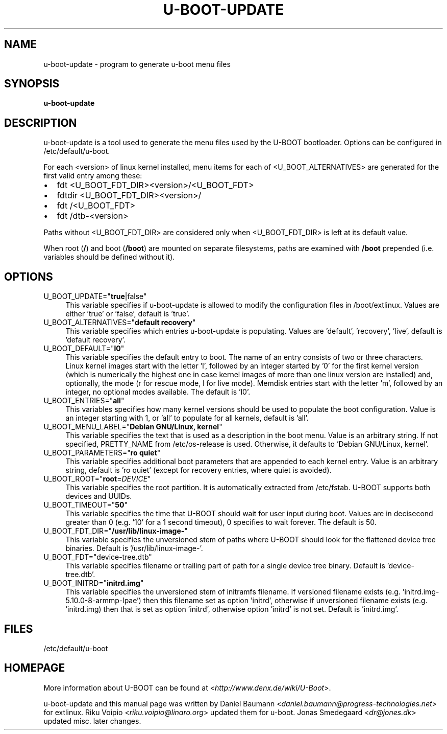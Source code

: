 .TH U\-BOOT\-UPDATE 8 2022\-06\-04 4.0.4 "u\-boot configuration tool"

.SH NAME
u\-boot\-update \- program to generate u\-boot menu files

.SH SYNOPSIS
\fBu\-boot\-update\fR

.SH DESCRIPTION
u\-boot\-update is a tool used to generate the menu files
used by the U\-BOOT bootloader.
Options can be configured in /etc/default/u\-boot.

.PP

For each <version> of linux kernel installed,
menu items for each of <U_BOOT_ALTERNATIVES> are generated
for the first valid entry among these:

.IP \[bu] 2
fdt <U_BOOT_FDT_DIR><version>/<U_BOOT_FDT>
.IP \[bu]
fdtdir <U_BOOT_FDT_DIR><version>/
.IP \[bu] 2
fdt /<U_BOOT_FDT>
.IP \[bu]
fdt /dtb-<version>

.PP
Paths without <U_BOOT_FDT_DIR> are considered
only when <U_BOOT_FDT_DIR> is left at its default value.

.PP
When root (\fB/\fR) and boot (\fB/boot\fR) are mounted on separate filesystems,
paths are examined with \fB/boot\fR prepended
(i.e. variables should be defined without it).

.SH OPTIONS

.IP "U_BOOT_UPDATE=""\fBtrue\fR|false""" 4
This variable specifies if u\-boot\-update is allowed to modify
the configuration files in /boot/extlinux.
Values are either 'true' or 'false', default is 'true'.

.IP "U_BOOT_ALTERNATIVES=""\fBdefault recovery\fR""" 4
This variable specifies which entries u\-boot\-update is populating.
Values are 'default', 'recovery', 'live',
default is 'default recovery'.

.IP "U_BOOT_DEFAULT=""\fBl0\fR""" 4
This variable specifies the default entry to boot.
The name of an entry consists of two or three characters.
Linux kernel images start with the letter 'l',
followed by an integer started by '0' for the first kernel version
(which is numerically the highest one
in case kernel images of more than one linux version are installed)
and, optionally, the mode (r for rescue mode,
l for live mode).
Memdisk entries start with the letter 'm',
followed by an integer,
no optional modes available.
The default is 'l0'.

.IP "U_BOOT_ENTRIES=""\fBall\fR""" 4
This variables specifies how many kernel versions should be used
to populate the boot configuration.
Value is an integer starting with 1,
or 'all' to populate for all kernels,
default is 'all'.

.IP "U_BOOT_MENU_LABEL=""\fBDebian GNU/Linux, kernel\fR""" 4
This variable specifies the text
that is used as a description in the boot menu.
Value is an arbitrary string.
If not specified, PRETTY_NAME from /etc/os\-release is used.
Otherwise, it defaults to 'Debian GNU/Linux, kernel'.

.IP "U_BOOT_PARAMETERS=""\fBro quiet\fR""" 4
This variable specifies additional boot parameters
that are appended to each kernel entry.
Value is an arbitrary string,
default is 'ro quiet'
(except for recovery entries, where quiet is avoided).

.IP "U_BOOT_ROOT=""\fBroot\fR=\fIDEVICE\fR""" 4
This variable specifies the root partition.
It is automatically extracted from /etc/fstab.
U\-BOOT supports both devices and UUIDs.

.IP "U_BOOT_TIMEOUT=""\fB50\fR""" 4
This variable specifies the time
that U\-BOOT should wait for user input during boot.
Values are in decisecond greater than 0
(e.g. '10' for a 1 second timeout),
0 specifies to wait forever.
The default is 50.

.IP "U_BOOT_FDT_DIR=""\fB/usr/lib/linux-image-\fR""" 4
This variable specifies the unversioned stem of paths
where U\-BOOT should look for the flattened device tree binaries.
Default is '/usr/lib/linux-image-'.

.IP "U_BOOT_FDT=""device-tree.dtb""" 4
This variable specifies filename or trailing part of path
for a single device tree binary.
Default is 'device-tree.dtb'.

.IP "U_BOOT_INITRD=""\fBinitrd.img\fR""" 4
This variable specifies the unversioned stem of initramfs filename.
If versioned filename exists (e.g. 'initrd.img-5.10.0-8-armmp-lpae')
then this filename set as option 'initrd',
otherwise if unversioned filename exists (e.g. 'initrd.img)
then that is set as option 'initrd',
otherwise option 'initrd' is not set.
Default is 'initrd.img'.

.SH FILES
/etc/default/u-boot

.SH HOMEPAGE
More information about U\-BOOT
can be found at <\fIhttp://www.denx.de/wiki/U-Boot\fR>.

.PP
u\-boot\-update and this manual page was written
by Daniel Baumann <\fIdaniel.baumann@progress-technologies.net\fR>
for extlinux.
Riku Voipio <\fIriku.voipio@linaro.org\fR> updated them for u-boot.
Jonas Smedegaard <\fIdr@jones.dk\fR> updated misc. later changes.
